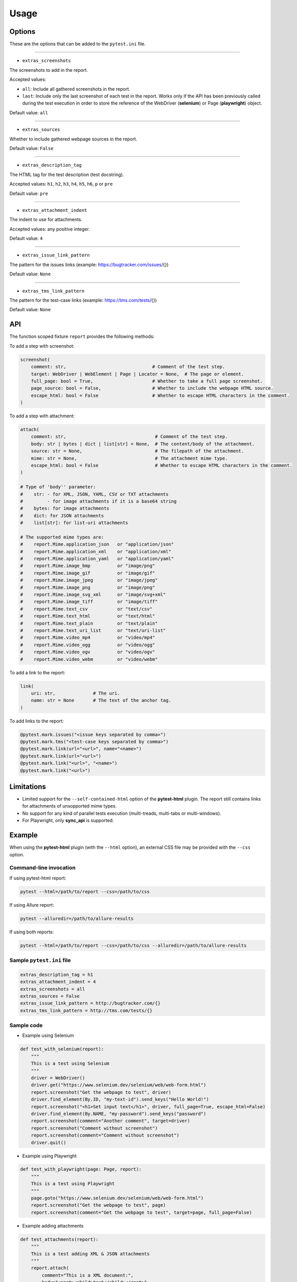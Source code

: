 =====
Usage
=====


Options
=======

These are the options that can be added to the ``pytest.ini`` file.

----

* ``extras_screenshots``

The screenshots to add in the report.

Accepted values:

* ``all``:    Include all gathered screenshots in the report.

* ``last``:   Include only the last screenshot of each test in the report. Works only if the API has been previously called during the test execution in order to store the reference of the WebDriver (**selenium**) or Page (**playwright**) object.

Default value: ``all``

----

* ``extras_sources``

Whether to include gathered webpage sources in the report.

Default value: ``False``

----

* ``extras_description_tag``

The HTML tag for the test description (test docstring).

Accepted values: ``h1``, ``h2``, ``h3``, ``h4``, ``h5``, ``h6``, ``p`` or ``pre``

Default value: ``pre``

----

* ``extras_attachment_indent``

The indent to use for attachments.

Accepted values: any positive integer.

Default value: ``4``

----

* ``extras_issue_link_pattern``

The pattern for the issues links (example: https://bugtracker.com/issues/{})

Default value: ``None``

----

* ``extras_tms_link_pattern``

The pattern for the test-case links (example: https://tms.com/tests/{})

Default value: ``None``


API
===

The function scoped fixture ``report`` provides the following methods:

To add a step with screenshot:

.. code-block:: python

  screenshot(
      comment: str,                                # Comment of the test step.
      target: WebDriver | WebElement | Page | Locator = None,  # The page or element.
      full_page: bool = True,                      # Whether to take a full page screenshot.
      page_source: bool = False,                   # Whether to include the webpage HTML source.
      escape_html: bool = False                    # Whether to escape HTML characters in the comment.
  )

To add a step with attachment:

.. code-block:: python

  attach(
      comment: str,                                 # Comment of the test step.
      body: str | bytes | dict | list[str] = None,  # The content/body of the attachment.
      source: str = None,                           # The filepath of the attachment.
      mime: str = None,                             # The attachment mime type.
      escape_html: bool = False                     # Whether to escape HTML characters in the comment.
  )

  # Type of 'body'' parameter:
  #    str: - for XML, JSON, YAML, CSV or TXT attachments
  #         - for image attachments if it is a base64 string
  #    bytes: for image attachments
  #    dict: for JSON attachments
  #    list[str]: for list-uri attachments

  # The supported mime types are:
  #    report.Mime.application_json   or "application/json"
  #    report.Mime.application_xml    or "application/xml"
  #    report.Mime.application_yaml   or "application/yaml"
  #    report.Mime.image_bmp          or "image/png"
  #    report.Mime.image_gif          or "image/gif"
  #    report.Mime.image_jpeg         or "image/jpeg"
  #    report.Mime.image_png          or "image/png"
  #    report.Mime.image_svg_xml      or "image/svg+xml"
  #    report.Mime.image_tiff         or "image/tiff"
  #    report.Mime.text_csv           or "text/csv"
  #    report.Mime.text_html          or "text/html"
  #    report.Mime.text_plain         or "text/plain"
  #    report.Mime.text_uri_list      or "text/uri-list"
  #    report.Mime.video_mp4          or "video/mp4"
  #    report.Mime.video_ogg          or "video/ogg"
  #    report.Mime.video_ogv          or "video/ogv"
  #    report.Mime.video_webm         or "video/webm"


To add a link to the report:

.. code-block:: python

  link(
      uri: str,              # The uri.
      name: str = None       # The text of the anchor tag.
  )


To add links to the report:

.. code-block:: python

  @pytest.mark.issues("<issue keys separated by comma>")
  @pytest.mark.tms("<test-case keys separated by comma>")
  @pytest.mark.link(url="<url>", name="<name>")
  @pytest.mark.link(url="<url>")
  @pytest.mark.link("<url>", "<name>")
  @pytest.mark.link("<url>")


Limitations
===========

* Limited support for the ``--self-contained-html`` option of the **pytest-html** plugin. The report still contains links for attachments of unsopported mime types.

* No support for any kind of parallel tests execution (multi-treads, multi-tabs or multi-windows).

* For Playwright, only **sync_api** is supported.


Example
=======

When using the **pytest-html** plugin (with the ``--html`` option), an external CSS file may be provided with the ``--css`` option.


Command-line invocation
-----------------------

If using pytest-html report:

.. code-block:: bash

  pytest --html=/path/to/report --css=/path/to/css

If using Allure report:

.. code-block:: bash

  pytest --alluredir=/path/to/allure-results

If using both reports:

.. code-block:: bash

  pytest --html=/path/to/report --css=/path/to/css --alluredir=/path/to/allure-results


Sample ``pytest.ini`` file
--------------------------

.. code-block:: ini

  extras_description_tag = h1
  extras_attachment_indent = 4
  extras_screenshots = all
  extras_sources = False
  extras_issue_link_pattern = http://bugtracker.com/{}
  extras_tms_link_pattern = http://tms.com/tests/{}


Sample code
-----------

* Example using Selenium

.. code-block:: python

  def test_with_selenium(report):
      """
      This is a test using Selenium
      """
      driver = WebDriver()
      driver.get("https://www.selenium.dev/selenium/web/web-form.html")
      report.screenshot("Get the webpage to test", driver)
      driver.find_element(By.ID, "my-text-id").send_keys("Hello World!")
      report.screenshot("<h1>Set input text</h1>", driver, full_page=True, escape_html=False)
      driver.find_element(By.NAME, "my-password").send_keys("password")
      report.screenshot(comment="Another comment", target=driver)
      report.screenshot("Comment without screenshot")
      report.screenshot(comment="Comment without screenshot")
      driver.quit()


* Example using Playwright

.. code-block:: python

  def test_with_playwright(page: Page, report):
      """
      This is a test using Playwright
      """
      page.goto("https://www.selenium.dev/selenium/web/web-form.html")
      report.screenshot("Get the webpage to test", page)
      report.screenshot(comment="Get the webpage to test", target=page, full_page=False)


* Example adding attachments

.. code-block:: python

  def test_attachments(report):
      """
      This is a test adding XML & JSON attachments
      """
      report.attach(
          comment="This is a XML document:",
          body="<root><child>text</child></root>",
          mime=report.Mime.application_xml
      )
	  
      report.attach(
          comment="This is a JSON document:",
          source="/path/to/file",
          mime=report.Mime.application_json
      )


* Example adding links

.. code-block:: python

  @pytest.mark.tms("TEST-3, TEST-9")
  @pytest.mark.issues("PROJ-123, PROJ-456")
  @pytest.mark.link("https://example.com")
  @pytest.mark.link(uri="https://wikipedia.org", name="Wikipedia")
  def test_link_markers(report)
      # test code


Sample CSS file
===============

.. code-block:: css

  .col-links a {
      text-decoration: none;
  }
  
  .logwrapper {
      min-height: unset;
      max-height: 100px;
  }
  
  .logwrapper .log {
      min-height: unset;
  }
  
  .extras_td {
      width: 320px;
  }
  
  .extras_td_div {
      text-align: center;
  }
  
  .extras_description {
      color: black;
      font-size: x-large;
      margin-top: 0px;
      margin-bottom: 24px;
  }
  
  .extras_params_title {
      font-size: medium;
      font-weight: bold;
      color: black;
  }
  
  .extras_params_key {
      font-size: 14px;
      color: #999;
      padding-left: 30px;
  }
  
  .extras_params_value {
      font-size: 14px;
      color: black;
  }
  
  .extras_exception {
      color: red;
  }
  
  .extras_separator {
      height: 2px;
      background-color: gray;
  }
  
  .extras_comment {
      font-family: monospace;
      color: blue;
  }
  
  .extras_pre {
      margin-left: 30px;
      color: black;
  }
  
  .extras_failure {
      font-family: monospace;
      color: red;
  }
  
  .extras_skip {
      font-family: monospace;
      color: orange;
  }
  
  .extras_video {
      width: 300px;
      height: 170px;
  }
  
  .extras_td svg {
      width: 300px;
      height: 170px;
  }
  
  .extras_image {
      border: 1px solid black;
      width: 300px;
      height: 170px;
      object-fit: cover;
      object-position: top;
  }
  
  .extras_page_src {
      font-size: 12px;
      color: #999;
  }
  
  .extras_iframe {
      margin-left: 30px;
      margin-right: 30px;
      margin-top: 15px;
      inline-size: -webkit-fill-available;
      background-color: #faf0e6;
  }


Sample reports
==============

* Pytest-html sample report

.. image:: demo-pytest.png

* Allure sample report

.. image:: demo-allure.png
